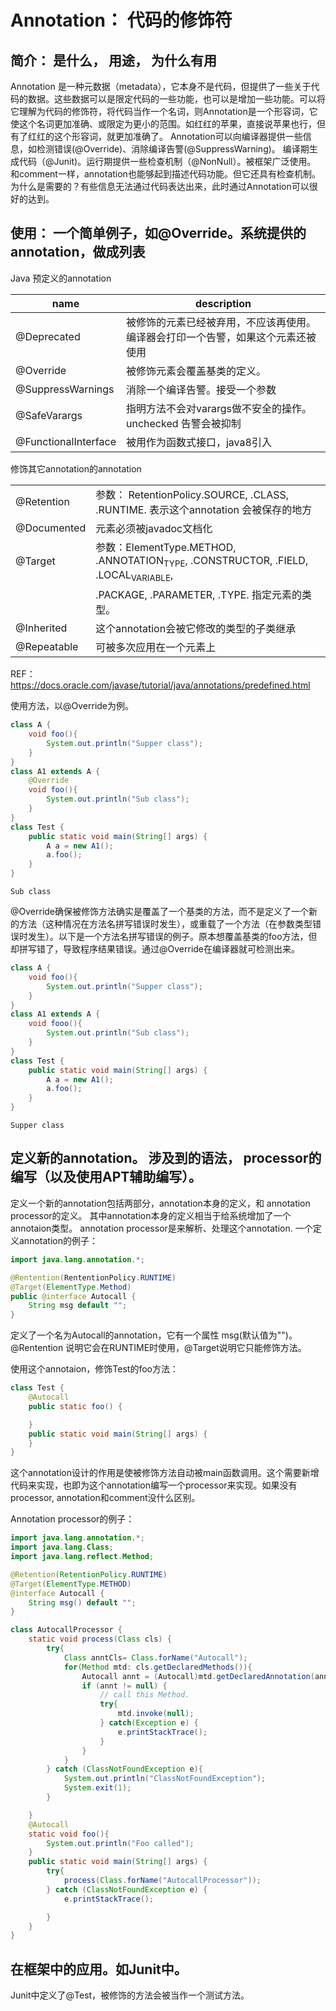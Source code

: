 * Annotation： 代码的修饰符
** 简介： 是什么， 用途， 为什么有用
   Annotation 是一种元数据（metadata），它本身不是代码，但提供了一些关于代码的数据。这些数据可以是限定代码的一些功能，也可以是增加一些功能。可以将它理解为代码的修饰符，将代码当作一个名词，则Annotation是一个形容词，它使这个名词更加准确、或限定为更小的范围。如红红的苹果，直接说苹果也行，但有了红红的这个形容词，就更加准确了。
   Annotation可以向编译器提供一些信息，如检测错误(@Override)、消除编译告警(@SuppressWarning)。 编译期生成代码（@Junit)。运行期提供一些检查机制（@NonNull）。被框架广泛使用。 和comment一样，annotation也能够起到描述代码功能。但它还具有检查机制。
   为什么是需要的？有些信息无法通过代码表达出来，此时通过Annotation可以很好的达到。
   
** 使用： 一个简单例子，如@Override。系统提供的annotation，做成列表
   Java 预定义的annotation
   | name                 | description                                                                      |
   |----------------------+----------------------------------------------------------------------------------|
   | @Deprecated          | 被修饰的元素已经被弃用，不应该再使用。编译器会打印一个告警，如果这个元素还被使用 |
   | @Override            | 被修饰元素会覆盖基类的定义。                                                     |
   | @SuppressWarnings    | 消除一个编译告警。接受一个参数                                                   |
   | @SafeVarargs         | 指明方法不会对varargs做不安全的操作。unchecked 告警会被抑制                      |
   | @FunctionalInterface | 被用作为函数式接口，java8引入                                                    |
   
   修饰其它annotation的annotation
   | @Retention  | 参数： RetentionPolicy.SOURCE, .CLASS, .RUNTIME. 表示这个annotation 会被保存的地方 |
   | @Documented | 元素必须被javadoc文档化                                                            |
   | @Target     | 参数：ElementType.METHOD, .ANNOTATION_TYPE, .CONSTRUCTOR, .FIELD, .LOCAL_VARIABLE, |
   |             | .PACKAGE, .PARAMETER, .TYPE. 指定元素的类型。                                      |
   | @Inherited  | 这个annotation会被它修改的类型的子类继承                                                      |
   | @Repeatable | 可被多次应用在一个元素上                                                                               |
   REF： https://docs.oracle.com/javase/tutorial/java/annotations/predefined.html
   
   使用方法，以@Override为例。
   #+begin_src java :classname Test
   class A {
       void foo(){
           System.out.println("Supper class");
       }
   }
   class A1 extends A {
       @Override
       void foo(){
           System.out.println("Sub class");
       }
   }
   class Test {
       public static void main(String[] args) {
           A a = new A1();
           a.foo();
       }
   }
   #+end_src
   
   #+RESULTS:
   : Sub class
   
   @Override确保被修饰方法确实是覆盖了一个基类的方法，而不是定义了一个新的方法（这种情况在方法名拼写错误时发生），或重载了一个方法（在参数类型错误时发生）。以下是一个方法名拼写错误的例子。原本想覆盖基类的foo方法，但却拼写错了，导致程序结果错误。通过@Override在编译器就可检测出来。
   
   #+begin_src java :classname Test
   class A {
       void foo(){
           System.out.println("Supper class");
       }
   }
   class A1 extends A {
       void fooo(){
           System.out.println("Sub class");
       }
   }
   class Test {
       public static void main(String[] args) {
           A a = new A1();
           a.foo();
       }
   }
   #+end_src
   
   #+RESULTS:
   : Supper class
   
** 定义新的annotation。 涉及到的语法， processor的编写（以及使用APT辅助编写）。
   定义一个新的annotation包括两部分，annotation本身的定义，和 annotation processor的定义。 其中annotation本身的定义相当于给系统增加了一个annotaion类型。 annotation processor是来解析、处理这个annotation.
   一个定义annotation的例子：
   #+begin_src java :classname Test
   import java.lang.annotation.*;

   @Rentention(RententionPolicy.RUNTIME)
   @Target(ElementType.Method)
   public @interface Autocall {
       String msg default "";
   }
   #+end_src
   
   定义了一个名为Autocall的annotation，它有一个属性 msg(默认值为"")。@Rentention 说明它会在RUNTIME时使用，@Target说明它只能修饰方法。
   
   使用这个annotaion，修饰Test的foo方法：
   #+begin_src java :classname Test
   class Test {
       @Autocall
       public static foo() {

       }
       public static void main(String[] args) {
       }
   }
   #+end_src
   
   这个annotation设计的作用是使被修饰方法自动被main函数调用。这个需要新增代码来实现，也即为这个annotation编写一个processor来实现。如果没有processor, annotation和comment没什么区别。
   
   Annotation processor的例子：
   #+begin_src java :classname AutocallProcessor
   import java.lang.annotation.*;
   import java.lang.Class;
   import java.lang.reflect.Method;

   @Retention(RetentionPolicy.RUNTIME)
   @Target(ElementType.METHOD)
   @interface Autocall {
       String msg() default "";
   }

   class AutocallProcessor {
       static void process(Class cls) {
           try{
               Class anntCls= Class.forName("Autocall");
               for(Method mtd: cls.getDeclaredMethods()){
                   Autocall annt = (Autocall)mtd.getDeclaredAnnotation(anntCls);
                   if (annt != null) {
                       // call this Method.
                       try{
                           mtd.invoke(null);
                       } catch(Exception e) {
                           e.printStackTrace();
                       }
                   }
               }
           } catch (ClassNotFoundException e){
               System.out.println("ClassNotFoundException");
               System.exit(1);
           }
             
       }
       @Autocall
       static void foo(){
           System.out.println("Foo called");
       }
       public static void main(String[] args) {
           try{
               process(Class.forName("AutocallProcessor"));
           } catch (ClassNotFoundException e) {
               e.printStackTrace();

           }
       }
   }
   #+end_src


   
** 在框架中的应用。如Junit中。
   Junit中定义了@Test，被修饰的方法会被当作一个测试方法。
